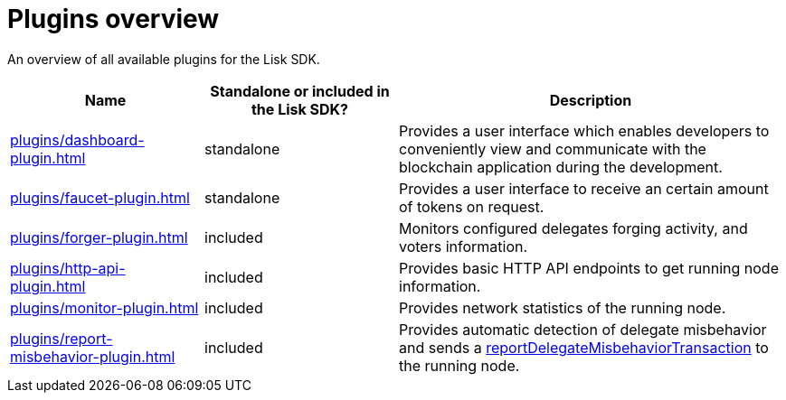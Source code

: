 = Plugins overview
:url_protocol: ROOT::understand-blockchain/lisk-protocol/
:url_plugin_dashboard: plugins/dashboard-plugin.adoc
:url_plugin_faucet: plugins/faucet-plugin.adoc
:url_plugin_forger: plugins/forger-plugin.adoc
:url_plugin_httpapi: plugins/http-api-plugin.adoc
:url_plugin_monitor: plugins/monitor-plugin.adoc
:url_plugin_report: plugins/report-misbehavior-plugin.adoc
:url_tx_pom: {url_protocol}transactions.adoc#delegate-misbehavior-report

An overview of all available plugins for the Lisk SDK.

[cols="1,1,2",options="header",stripes="hover"]
|===
|Name
|Standalone or included in the Lisk SDK?
|Description

| xref:{url_plugin_dashboard}[]
|standalone
|Provides a user interface which enables developers to conveniently view and communicate with the blockchain application during the development.

| xref:{url_plugin_faucet}[]
|standalone
|Provides a user interface to receive an certain amount of tokens on request.

| xref:{url_plugin_forger}[]
|included
|Monitors configured delegates forging activity, and voters information.

| xref:{url_plugin_httpapi}[]
|included
|Provides basic HTTP API endpoints to get running node information.

| xref:{url_plugin_monitor}[]
|included
|Provides network statistics of the running node.

| xref:{url_plugin_report}[]
|included
|Provides automatic detection of delegate misbehavior and sends a xref:{url_tx_pom}[reportDelegateMisbehaviorTransaction] to the running node.
|===